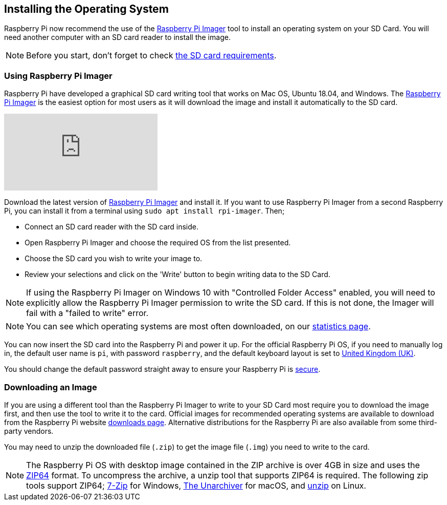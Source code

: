 == Installing the Operating System

Raspberry Pi now recommend the use of the https://www.raspberrypi.org/software/[Raspberry Pi Imager] tool to install an operating system on your SD Card. You will need another computer with an SD card reader to install the image.

NOTE: Before you start, don't forget to check xref:getting-started.adoc#sd-cards[the SD card requirements].

=== Using Raspberry Pi Imager

Raspberry Pi have developed a graphical SD card writing tool that works on Mac OS, Ubuntu 18.04, and Windows. The https://www.raspberrypi.org/downloads/[Raspberry Pi Imager] is the easiest option for most users as it will download the image and install it automatically to the SD card.

video::ntaXWS8Lk34[youtube]

Download the latest version of https://www.raspberrypi.org/downloads/[Raspberry Pi Imager] and install it. If you want to use Raspberry Pi Imager from a second Raspberry Pi, you can install it from a terminal using `sudo apt install rpi-imager`. Then;

* Connect an SD card reader with the SD card inside.
* Open Raspberry Pi Imager and choose the required OS from the list presented.
* Choose  the SD card you wish to write your image to.
* Review your selections and click on the 'Write' button to begin writing data to the SD Card.

NOTE: If using the Raspberry Pi Imager on Windows 10 with "Controlled Folder Access" enabled, you will need to explicitly allow the Raspberry Pi Imager permission to write the SD card. If this is not done, the Imager will fail with a "failed to write" error.

NOTE: You can see which operating systems are most often downloaded, on our https://rpi-imager-stats.raspberrypi.org/[statistics page].

You can now insert the SD card into the Raspberry Pi and power it up. For the official Raspberry Pi OS, if you need to manually log in, the default user name is `pi`, with password `raspberry`, and the default keyboard layout is set to https://datasheets.raspberrypi.org/keyboard-mouse/UK-layout.png[United Kingdom (UK)].

You should change the default password straight away to ensure your Raspberry Pi is xref:configuration.adoc#securing-your-raspberry-pi[secure].

=== Downloading an Image

If you are using a different tool than the Raspberry Pi Imager to write to your SD Card most require you to download the image first, and then use the tool to write it to the card. Official images for recommended operating systems are available to download from the Raspberry Pi website https://www.raspberrypi.org/downloads/[downloads page]. Alternative distributions for the Raspberry Pi are also available from some third-party vendors.

You may need to unzip the downloaded file (`.zip`) to get the image file (`.img`) you need to write to the card.

NOTE: The Raspberry Pi OS with desktop image contained in the ZIP archive is over 4GB in size and uses the https://en.wikipedia.org/wiki/Zip_%28file_format%29#ZIP64[ZIP64] format. To uncompress the archive, a unzip tool that supports ZIP64 is required. The following zip tools support ZIP64; http://www.7-zip.org/[7-Zip] for Windows, http://unarchiver.c3.cx/unarchiver[The Unarchiver] for macOS, and https://linux.die.net/man/1/unzip[unzip] on Linux.
